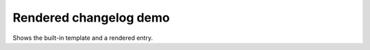 Rendered changelog demo
=======================

.. tab-set::

   .. tab-item:: Markdown
       :sync: changelog

       .. markdown::

           ## [v0.1.1] - 2024-04-01
           [Diff since v0.1.0](https://github.com/me/project/compare/v0.1.0...v0.1.1)
           - alice
           - bob
           ### Breaking changes
           - removed old API

   .. tab-item:: Json
       :sync: changelog

       .. code-block:: json

           {
             "version": "v0.1.1",
             "date": "2024-04-01",
             "compare_url": "https://github.com/me/project/compare/v0.1.0...v0.1.1",
             "contributors": ["alice", "bob"],
             "breaking_changes": ["removed old API"]
           }

Shows the built-in template and a rendered entry.
